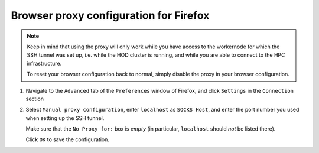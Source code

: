 .. _browser_proxy_firefox:

Browser proxy configuration for Firefox
=======================================

.. note::
  Keep in mind that using the proxy will only work while you have access to the workernode for which the SSH tunnel
  was set up, i.e. while the HOD cluster is running, and while you are able to connect to the HPC infrastructure.

  To reset your browser configuration back to normal, simply disable the proxy in your browser configuration.

1. Navigate to the ``Advanced`` tab of the ``Preferences`` window of Firefox, and click ``Settings``
   in the ``Connection`` section

.. image:: img/browser_proxy_cfg/firefox/01_firefox_settings.png

2. Select ``Manual proxy configuration``, enter ``localhost`` as ``SOCKS Host``, and enter the port number you used
   when setting up the SSH tunnel.

   Make sure that the ``No Proxy for:`` box is *empty* (in particular, ``localhost`` should *not* be listed there).

   Click ``OK`` to save the configuration.

.. image:: img/browser_proxy_cfg/firefox/02_network_settings.png
    :scale: 50 %
